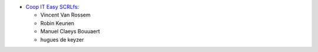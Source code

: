 * `Coop IT Easy SCRLfs <https://coopiteasy.be>`_:

  * Vincent Van Rossem
  * Robin Keunen
  * Manuel Claeys Bouuaert
  * hugues de keyzer

